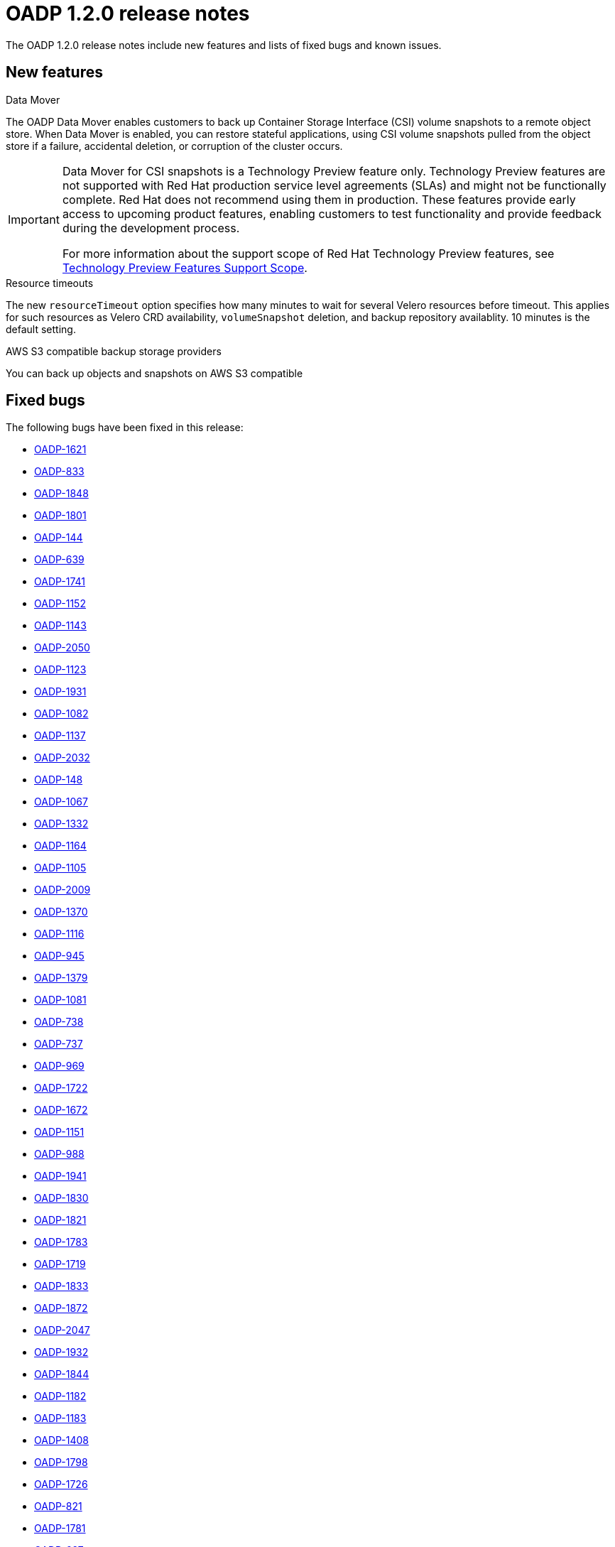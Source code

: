 // Module included in the following assemblies:
//
// * backup_and_restore/oadp-release-notes.adoc

:_content-type: REFERENCE
[id="migration-oadp-release-notes-1-2-0_{context}"]
= OADP 1.2.0 release notes

The OADP 1.2.0 release notes include new features and lists of fixed bugs and known issues.

[id="new-features_{context}"]
== New features

.Data Mover

The OADP Data Mover enables customers to back up Container Storage Interface (CSI) volume snapshots to a remote object store. When Data Mover is enabled, you can restore stateful applications, using CSI volume snapshots pulled from the object store if a failure, accidental deletion, or corruption of the cluster occurs.

[IMPORTANT]
====
Data Mover for CSI snapshots is a Technology Preview feature only. Technology Preview features are not supported with Red Hat production service level agreements (SLAs) and might not be functionally complete. Red Hat does not recommend using them in production. These features provide early access to upcoming product features, enabling customers to test functionality and provide feedback during the development process.

For more information about the support scope of Red Hat Technology Preview features, see link:https://access.redhat.com/support/offerings/techpreview/[Technology Preview Features Support Scope].
====

.Resource timeouts
The new `resourceTimeout` option specifies how many minutes to wait for several Velero resources before timeout. This applies for such resources as Velero CRD availability, `volumeSnapshot` deletion, and backup repository availablity. 10 minutes is the default setting.

.AWS S3 compatible backup storage providers
You can back up objects and snapshots on AWS S3 compatible


[id="fixed-bugs_{context}"]
== Fixed bugs

The following bugs have been fixed in this release:

* link:https://issues.redhat.com/browse/OADP-1621[OADP-1621]
* link:https://issues.redhat.com/browse/OADP-833[OADP-833]
* link:https://issues.redhat.com/browse/OADP-1848[OADP-1848]
* link:https://issues.redhat.com/browse/OADP-1801[OADP-1801]
* link:https://issues.redhat.com/browse/OADP-144[OADP-144]
* link:https://issues.redhat.com/browse/OADP-639[OADP-639]
* link:https://issues.redhat.com/browse/OADP-1741[OADP-1741]
* link:https://issues.redhat.com/browse/OADP-1152[OADP-1152]
* link:https://issues.redhat.com/browse/OADP-1143[OADP-1143]
* link:https://issues.redhat.com/browse/OADP-2050[OADP-2050]
* link:https://issues.redhat.com/browse/OADP-1123[OADP-1123]
* link:https://issues.redhat.com/browse/OADP-1931[OADP-1931]
* link:https://issues.redhat.com/browse/OADP-1082[OADP-1082]
* link:https://issues.redhat.com/browse/OADP-1137[OADP-1137]
* link:https://issues.redhat.com/browse/OADP-2032[OADP-2032]
* link:https://issues.redhat.com/browse/OADP-148[OADP-148]
* link:https://issues.redhat.com/browse/OADP-1067[OADP-1067]
* link:https://issues.redhat.com/browse/OADP-1332[OADP-1332]
* link:https://issues.redhat.com/browse/OADP-1164[OADP-1164]
* link:https://issues.redhat.com/browse/OADP-1105[OADP-1105]
* link:https://issues.redhat.com/browse/OADP-2009[OADP-2009]
* link:https://issues.redhat.com/browse/OADP-1370[OADP-1370]
* link:https://issues.redhat.com/browse/OADP-1116[OADP-1116]
* link:https://issues.redhat.com/browse/OADP-945[OADP-945]
* link:https://issues.redhat.com/browse/OADP-1379[OADP-1379]
* link:https://issues.redhat.com/browse/OADP-1081[OADP-1081]
* link:https://issues.redhat.com/browse/OADP-738[OADP-738]
* link:https://issues.redhat.com/browse/OADP-737[OADP-737]
* link:https://issues.redhat.com/browse/OADP-969[OADP-969]
* link:https://issues.redhat.com/browse/OADP-1722[OADP-1722]
* link:https://issues.redhat.com/browse/OADP-1672[OADP-1672]
* link:https://issues.redhat.com/browse/OADP-1151[OADP-1151]
* link:https://issues.redhat.com/browse/OADP-988[OADP-988]
* link:https://issues.redhat.com/browse/OADP-1941[OADP-1941]
* link:https://issues.redhat.com/browse/OADP-1830[OADP-1830]
* link:https://issues.redhat.com/browse/OADP-1821[OADP-1821]
* link:https://issues.redhat.com/browse/OADP-1783[OADP-1783]
* link:https://issues.redhat.com/browse/OADP-1719[OADP-1719]
* link:https://issues.redhat.com/browse/OADP-1833[OADP-1833]
* link:https://issues.redhat.com/browse/OADP-1872[OADP-1872]
* link:https://issues.redhat.com/browse/OADP-2047[OADP-2047]
* link:https://issues.redhat.com/browse/OADP-1932[OADP-1932]
* link:https://issues.redhat.com/browse/OADP-1844[OADP-1844]
* link:https://issues.redhat.com/browse/OADP-1182[OADP-1182]
* link:https://issues.redhat.com/browse/OADP-1183[OADP-1183]
* link:https://issues.redhat.com/browse/OADP-1408[OADP-1408]
* link:https://issues.redhat.com/browse/OADP-1798[OADP-1798]
* link:https://issues.redhat.com/browse/OADP-1726[OADP-1726]
* link:https://issues.redhat.com/browse/OADP-821[OADP-821]
* link:https://issues.redhat.com/browse/OADP-1833[OADP-1781]
* link:https://issues.redhat.com/browse/OADP-697[OADP-697]
* link:https://issues.redhat.com/browse/OADP-1281[OADP-1281]
* link:https://issues.redhat.com/browse/OADP-1077[OADP-1077]
* link:https://issues.redhat.com/browse/OADP-1076[OADP-1076]
* link:https://issues.redhat.com/browse/OADP-1670[OADP-1670]
* link:https://issues.redhat.com/browse/OADP-1307[OADP-1307]
* link:https://issues.redhat.com/browse/OADP-1640[OADP-1640]
* link:https://issues.redhat.com/browse/OADP-1987[OADP-1987]
* link:https://issues.redhat.com/browse/OADP-1394[OADP-1394]
* link:https://issues.redhat.com/browse/OADP-1144[OADP-1144]
* link:https://issues.redhat.com/browse/OADP-1934[OADP-1934]
* link:https://issues.redhat.com/browse/OADP-800[OADP-800]
* link:https://issues.redhat.com/browse/OADP-1271[OADP-1271]
* link:https://issues.redhat.com/browse/OADP-2057[OADP-2057]

[id="known-issues_{context}"]
== Known issues

This release has the following known issues:

* link:https://issues.redhat.com/browse/OADP-1976[OADP-1976]
* link:https://issues.redhat.com/browse/OADP-1358[OADP-1358]
* link:https://issues.redhat.com/browse/OADP-1231[OADP-1231]
* link:https://issues.redhat.com/browse/OADP-1062[OADP-1062]
* link:https://issues.redhat.com/browse/OADP-1354[OADP-1354]
* link:https://issues.redhat.com/browse/OADP-987[OADP-987]
* link:https://issues.redhat.com/browse/OADP-966[OADP-966]
* link:https://issues.redhat.com/browse/OADP-661[OADP-661]
* link:https://issues.redhat.com/browse/OADP-1933[OADP-1933]
* link:https://issues.redhat.com/browse/OADP-1861[OADP-1861]
* link:https://issues.redhat.com/browse/OADP-1136[OADP-1136]